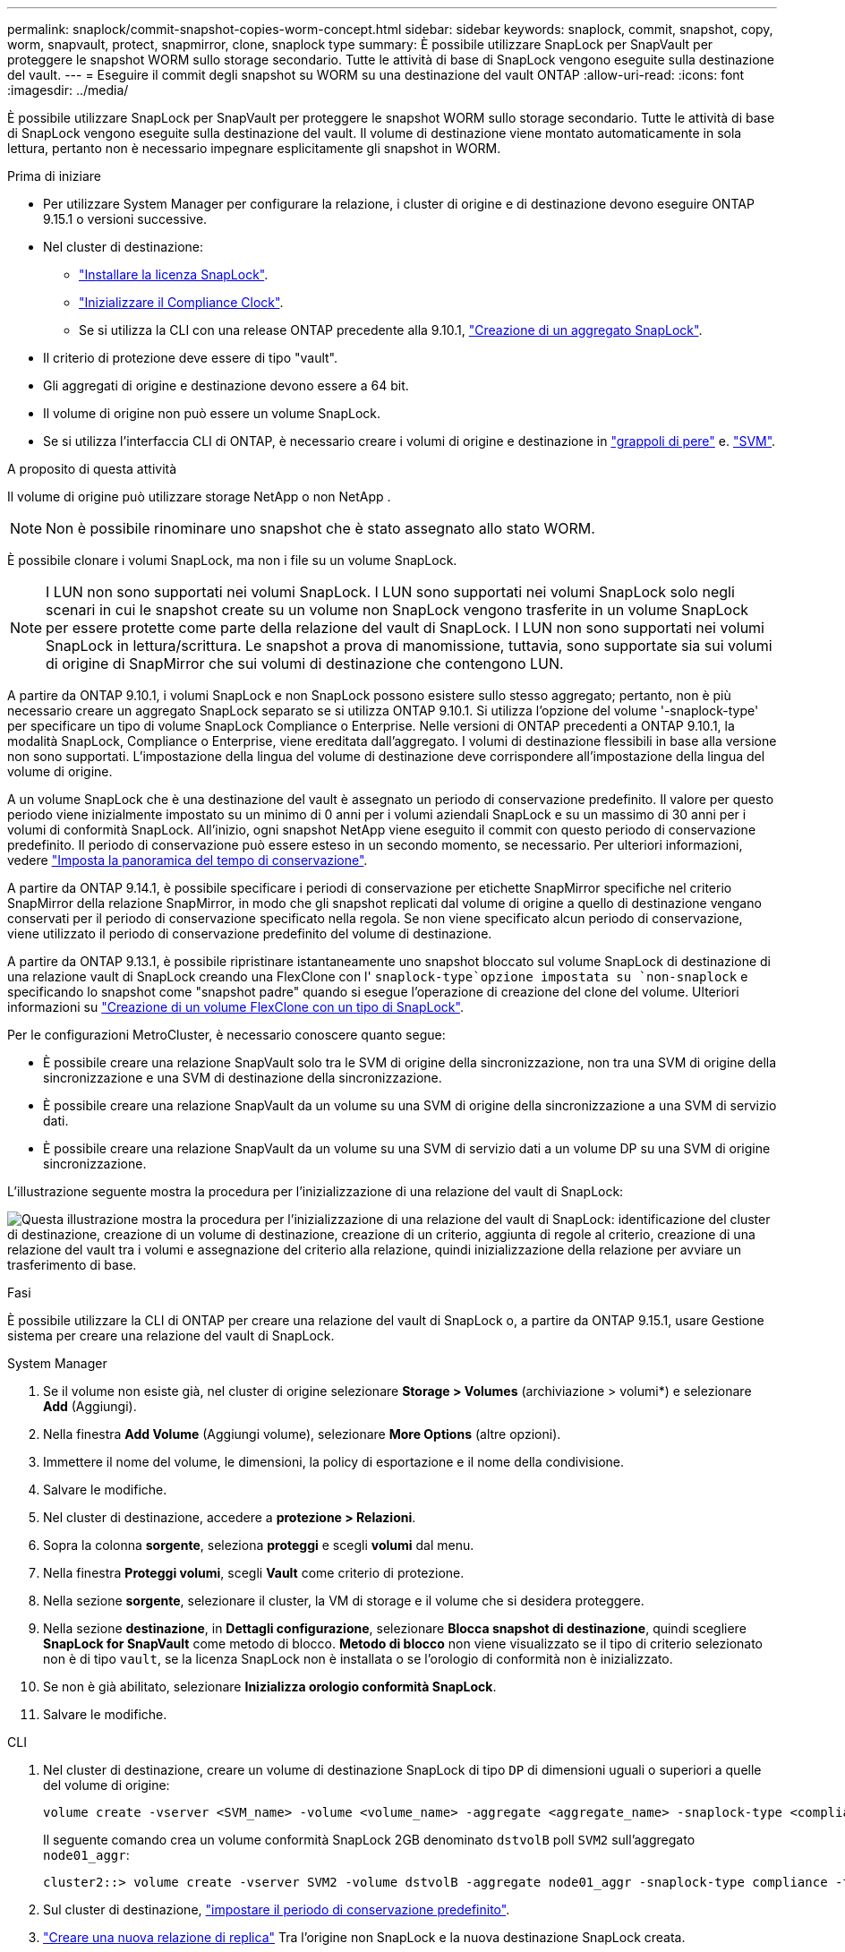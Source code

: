 ---
permalink: snaplock/commit-snapshot-copies-worm-concept.html 
sidebar: sidebar 
keywords: snaplock, commit, snapshot, copy, worm, snapvault, protect, snapmirror, clone, snaplock type 
summary: È possibile utilizzare SnapLock per SnapVault per proteggere le snapshot WORM sullo storage secondario. Tutte le attività di base di SnapLock vengono eseguite sulla destinazione del vault. 
---
= Eseguire il commit degli snapshot su WORM su una destinazione del vault ONTAP
:allow-uri-read: 
:icons: font
:imagesdir: ../media/


[role="lead"]
È possibile utilizzare SnapLock per SnapVault per proteggere le snapshot WORM sullo storage secondario. Tutte le attività di base di SnapLock vengono eseguite sulla destinazione del vault. Il volume di destinazione viene montato automaticamente in sola lettura, pertanto non è necessario impegnare esplicitamente gli snapshot in WORM.

.Prima di iniziare
* Per utilizzare System Manager per configurare la relazione, i cluster di origine e di destinazione devono eseguire ONTAP 9.15.1 o versioni successive.
* Nel cluster di destinazione:
+
** link:../system-admin/install-license-task.html["Installare la licenza SnapLock"].
** link:initialize-complianceclock-task.html["Inizializzare il Compliance Clock"].
** Se si utilizza la CLI con una release ONTAP precedente alla 9.10.1, link:create-snaplock-aggregate-task.html["Creazione di un aggregato SnapLock"].


* Il criterio di protezione deve essere di tipo "vault".
* Gli aggregati di origine e destinazione devono essere a 64 bit.
* Il volume di origine non può essere un volume SnapLock.
* Se si utilizza l'interfaccia CLI di ONTAP, è necessario creare i volumi di origine e destinazione in link:../peering/create-cluster-relationship-93-later-task.html["grappoli di pere"] e. link:../peering/create-intercluster-svm-peer-relationship-93-later-task.html["SVM"].


.A proposito di questa attività
Il volume di origine può utilizzare storage NetApp o non NetApp .


NOTE: Non è possibile rinominare uno snapshot che è stato assegnato allo stato WORM.

È possibile clonare i volumi SnapLock, ma non i file su un volume SnapLock.


NOTE: I LUN non sono supportati nei volumi SnapLock. I LUN sono supportati nei volumi SnapLock solo negli scenari in cui le snapshot create su un volume non SnapLock vengono trasferite in un volume SnapLock per essere protette come parte della relazione del vault di SnapLock. I LUN non sono supportati nei volumi SnapLock in lettura/scrittura. Le snapshot a prova di manomissione, tuttavia, sono supportate sia sui volumi di origine di SnapMirror che sui volumi di destinazione che contengono LUN.

A partire da ONTAP 9.10.1, i volumi SnapLock e non SnapLock possono esistere sullo stesso aggregato; pertanto, non è più necessario creare un aggregato SnapLock separato se si utilizza ONTAP 9.10.1. Si utilizza l'opzione del volume '-snaplock-type' per specificare un tipo di volume SnapLock Compliance o Enterprise. Nelle versioni di ONTAP precedenti a ONTAP 9.10.1, la modalità SnapLock, Compliance o Enterprise, viene ereditata dall'aggregato. I volumi di destinazione flessibili in base alla versione non sono supportati. L'impostazione della lingua del volume di destinazione deve corrispondere all'impostazione della lingua del volume di origine.

A un volume SnapLock che è una destinazione del vault è assegnato un periodo di conservazione predefinito. Il valore per questo periodo viene inizialmente impostato su un minimo di 0 anni per i volumi aziendali SnapLock e su un massimo di 30 anni per i volumi di conformità SnapLock. All'inizio, ogni snapshot NetApp viene eseguito il commit con questo periodo di conservazione predefinito. Il periodo di conservazione può essere esteso in un secondo momento, se necessario. Per ulteriori informazioni, vedere link:set-retention-period-task.html["Imposta la panoramica del tempo di conservazione"].

A partire da ONTAP 9.14.1, è possibile specificare i periodi di conservazione per etichette SnapMirror specifiche nel criterio SnapMirror della relazione SnapMirror, in modo che gli snapshot replicati dal volume di origine a quello di destinazione vengano conservati per il periodo di conservazione specificato nella regola. Se non viene specificato alcun periodo di conservazione, viene utilizzato il periodo di conservazione predefinito del volume di destinazione.

A partire da ONTAP 9.13.1, è possibile ripristinare istantaneamente uno snapshot bloccato sul volume SnapLock di destinazione di una relazione vault di SnapLock creando una FlexClone con l' `snaplock-type`opzione impostata su `non-snaplock` e specificando lo snapshot come "snapshot padre" quando si esegue l'operazione di creazione del clone del volume. Ulteriori informazioni su link:../volumes/create-flexclone-task.html?q=volume+clone["Creazione di un volume FlexClone con un tipo di SnapLock"].

Per le configurazioni MetroCluster, è necessario conoscere quanto segue:

* È possibile creare una relazione SnapVault solo tra le SVM di origine della sincronizzazione, non tra una SVM di origine della sincronizzazione e una SVM di destinazione della sincronizzazione.
* È possibile creare una relazione SnapVault da un volume su una SVM di origine della sincronizzazione a una SVM di servizio dati.
* È possibile creare una relazione SnapVault da un volume su una SVM di servizio dati a un volume DP su una SVM di origine sincronizzazione.


L'illustrazione seguente mostra la procedura per l'inizializzazione di una relazione del vault di SnapLock:

image:snapvault-steps-clustered.gif["Questa illustrazione mostra la procedura per l'inizializzazione di una relazione del vault di SnapLock: identificazione del cluster di destinazione, creazione di un volume di destinazione, creazione di un criterio, aggiunta di regole al criterio, creazione di una relazione del vault tra i volumi e assegnazione del criterio alla relazione, quindi inizializzazione della relazione per avviare un trasferimento di base."]

.Fasi
È possibile utilizzare la CLI di ONTAP per creare una relazione del vault di SnapLock o, a partire da ONTAP 9.15.1, usare Gestione sistema per creare una relazione del vault di SnapLock.

[role="tabbed-block"]
====
.System Manager
--
. Se il volume non esiste già, nel cluster di origine selezionare *Storage > Volumes* (archiviazione > volumi*) e selezionare *Add* (Aggiungi).
. Nella finestra *Add Volume* (Aggiungi volume), selezionare *More Options* (altre opzioni).
. Immettere il nome del volume, le dimensioni, la policy di esportazione e il nome della condivisione.
. Salvare le modifiche.
. Nel cluster di destinazione, accedere a *protezione > Relazioni*.
. Sopra la colonna *sorgente*, seleziona *proteggi* e scegli *volumi* dal menu.
. Nella finestra *Proteggi volumi*, scegli *Vault* come criterio di protezione.
. Nella sezione *sorgente*, selezionare il cluster, la VM di storage e il volume che si desidera proteggere.
. Nella sezione *destinazione*, in *Dettagli configurazione*, selezionare *Blocca snapshot di destinazione*, quindi scegliere *SnapLock for SnapVault* come metodo di blocco. *Metodo di blocco* non viene visualizzato se il tipo di criterio selezionato non è di tipo `vault`, se la licenza SnapLock non è installata o se l'orologio di conformità non è inizializzato.
. Se non è già abilitato, selezionare *Inizializza orologio conformità SnapLock*.
. Salvare le modifiche.


--
--
.CLI
. Nel cluster di destinazione, creare un volume di destinazione SnapLock di tipo `DP` di dimensioni uguali o superiori a quelle del volume di origine:
+
[source, cli]
----
volume create -vserver <SVM_name> -volume <volume_name> -aggregate <aggregate_name> -snaplock-type <compliance|enterprise> -type DP -size <size>
----
+
Il seguente comando crea un volume conformità SnapLock 2GB denominato `dstvolB` poll `SVM2` sull'aggregato `node01_aggr`:

+
[listing]
----
cluster2::> volume create -vserver SVM2 -volume dstvolB -aggregate node01_aggr -snaplock-type compliance -type DP -size 2GB
----
. Sul cluster di destinazione, link:set-retention-period-task.html["impostare il periodo di conservazione predefinito"].
. link:../data-protection/create-replication-relationship-task.html["Creare una nuova relazione di replica"] Tra l'origine non SnapLock e la nuova destinazione SnapLock creata.
+
Questo esempio crea una nuova relazione SnapMirror con il volume SnapLock di destinazione `dstvolB` utilizzando un criterio di `XDPDefault` per il vault degli snapshot etichettati giornalmente e settimanalmente con una pianificazione oraria:

+
[listing]
----
cluster2::> snapmirror create -source-path SVM1:srcvolA -destination-path SVM2:dstvolB -vserver SVM2 -policy XDPDefault -schedule hourly
----
+

NOTE: link:../data-protection/create-custom-replication-policy-concept.html["Creare un criterio di replica personalizzato"] oppure un link:../data-protection/create-replication-job-schedule-task.html["programma personalizzato"] se le impostazioni predefinite disponibili non sono adatte.

. Sulla SVM di destinazione, inizializzare la relazione SnapVault creata:
+
[source, cli]
----
snapmirror initialize -destination-path <destination_path>
----
+
Il seguente comando inizializza la relazione tra il volume di origine `srcvolA` acceso `SVM1` e il volume di destinazione `dstvolB` acceso `SVM2`:

+
[listing]
----
cluster2::> snapmirror initialize -destination-path SVM2:dstvolB
----
. Una volta inizializzata la relazione e inattiva, utilizzare il `snapshot show` comando sulla destinazione per verificare il tempo di scadenza SnapLock applicato agli snapshot replicati.
+
Questo esempio elenca gli snapshot sul volume `dstvolB` che hanno l'etichetta SnapMirror e la data di scadenza SnapLock:

+
[listing]
----
cluster2::> snapshot show -vserver SVM2 -volume dstvolB -fields snapmirror-label, snaplock-expiry-time
----


--
====
.Informazioni correlate
* https://docs.netapp.com/us-en/ontap-system-manager-classic/peering/index.html["Peering di cluster e SVM"^]
* https://docs.netapp.com/us-en/ontap-system-manager-classic/volume-backup-snapvault/index.html["Backup del volume con SnapVault"]
* link:https://docs.netapp.com/us-en/ontap-cli/snapmirror-initialize.html["inizializzazione di snapmirror"^]

